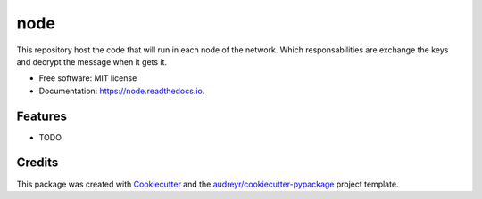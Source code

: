 ====
node
====


.. image:: https://img.shields.io/pypi/v/node.svg
        :target: https://pypi.python.org/pypi/node

.. image:: https://img.shields.io/travis/approdriguez/node.svg
        :target: https://travis-ci.org/approdriguez/node

.. image:: https://readthedocs.org/projects/node/badge/?version=latest
        :target: https://node.readthedocs.io/en/latest/?badge=latest
        :alt: Documentation Status




This repository host the code that will run in each node of the network. Which responsabilities are exchange the keys and decrypt the message when it gets it.


* Free software: MIT license
* Documentation: https://node.readthedocs.io.


Features
--------

* TODO

Credits
-------

This package was created with Cookiecutter_ and the `audreyr/cookiecutter-pypackage`_ project template.

.. _Cookiecutter: https://github.com/audreyr/cookiecutter
.. _`audreyr/cookiecutter-pypackage`: https://github.com/audreyr/cookiecutter-pypackage
